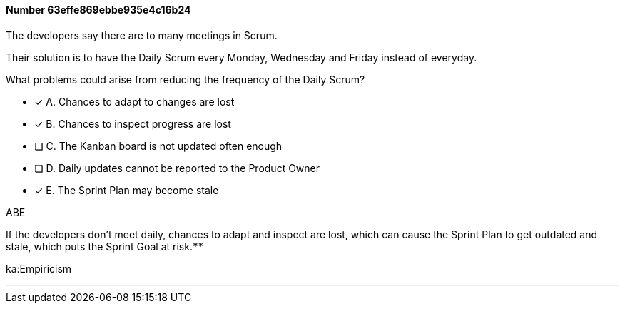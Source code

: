 
[.question]
==== Number 63effe869ebbe935e4c16b24

****

[.query]
The developers say there are to many meetings in Scrum.

Their solution is to have the Daily Scrum every Monday, Wednesday and Friday instead of everyday.

What problems could arise from reducing the frequency of the Daily Scrum?

[.list]
* [*] A. Chances to adapt to changes are lost
* [*] B. Chances to inspect progress are lost
* [ ] C. The Kanban board is not updated often enough
* [ ] D. Daily updates cannot be reported to the Product Owner
* [*] E. The Sprint Plan may become stale 
****

[.answer]
ABE

[.explanation]
If the developers don't meet daily, chances to adapt and inspect are lost, which can cause the Sprint Plan to get outdated and stale, which puts the Sprint Goal at risk.****

[.ka]
ka:Empiricism

'''

